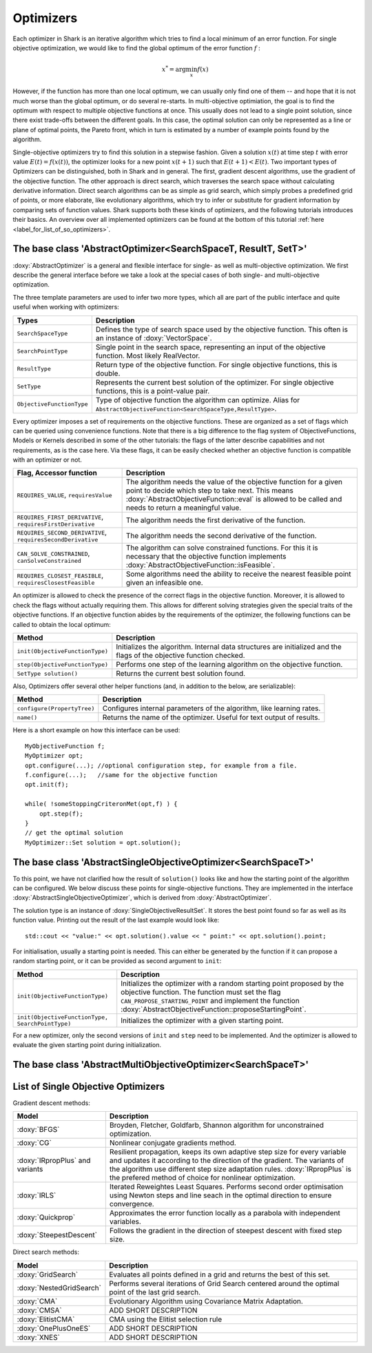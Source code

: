 Optimizers
==========

Each optimizer in Shark is an iterative algorithm which tries to find a local
minimum of an error function. For single objective optimization, we would like
to find the global optimum of the error function :math:`f` :

.. math::
  x^* = \arg \min_x f(x)

However, if the function has more than one local optimum, we can usually only
find one of them -- and hope that it is not much worse than the global optimum,
or do several re-starts. In multi-objective optimiation, the goal is to find the
optimum with respect to multiple objective functions at once. This usually does
not lead to a single point solution, since there exist trade-offs between the
different goals. In this case, the optimal solution can only be represented as a
line or plane of optimal points, the Pareto front, which in turn is estimated by
a number of example points found by the algorithm.

Single-objective optimizers try to find this solution in a stepwise fashion. Given a solution
:math:`x(t)` at time step :math:`t` with error value :math:`E(t)=f(x(t))`, the
optimizer looks for a new point :math:`x(t+1)` such that :math:`E(t+1)<E(t)`.
Two important types of Optimizers can be distinguished, both in Shark and in general.
The first, gradient descent algorithms, use the gradient of the objective function. The
other approach is direct search, which traverses the search space without calculating
derivative information. Direct search algorithms can be as simple as grid search, which
simply probes a predefined grid of points, or more elaborate, like evolutionary algorithms,
which try to infer or substitute for gradient information by comparing sets of function
values. Shark supports both these kinds of optimizers, and the following tutorials
introduces their basics. An overview over all implemented optimizers can be found
at the bottom of this tutorial :ref:`here <label_for_list_of_so_optimizers>`.



The base class 'AbstractOptimizer<SearchSpaceT, ResultT, SetT>'
---------------------------------------------------------------


:doxy:`AbstractOptimizer` is a general and flexible interface for single- as well as
multi-objective optimization. We first describe the general interface before we take
a look at the special cases of both single- and multi-objective optimization.

The three template parameters are used to infer two more types, which all are
part of the public interface and quite useful when working with optimizers:


==========================   =================================================================
Types                        Description
==========================   =================================================================
``SearchSpaceType``          Defines the type of search space used by the objective function.
                             This often is an instance of :doxy:`VectorSpace`.
``SearchPointType``          Single point in the search space, representing an input of the
                             objective function. Most likely RealVector.
``ResultType``               Return type of the objective function. For single objective
                             functions, this is double.
``SetType``                  Represents the current best solution of the optimizer. For single
                             objective functions, this is a point-value pair.
``ObjectiveFunctionType``    Type of objective function the algorithm can optimize. Alias for
                             ``AbstractObjectiveFunction<SearchSpaceType,ResultType>``.
==========================   =================================================================


Every optimizer imposes a set of requirements on the objective functions. These are
organized as a set of flags which can be queried using convenience functions. Note
that there is a big difference to the flag system of ObjectiveFunctions, Models or
Kernels described in some of the other tutorials: the flags of the latter describe
capabilities and not requirements, as is the case here. Via these flags, it can be
easily checked whether an objective function is compatible with an optimizer or not.


============================================================   ====================================================================
Flag, Accessor function                                         Description
============================================================   ====================================================================
``REQUIRES_VALUE``, ``requiresValue``                          The algorithm needs the value of the objective function for a given
                                                               point to decide which step to take next. This means
                                                               :doxy:`AbstractObjectiveFunction::eval` is allowed to be called and
                                                               needs to return a meaningful value.
``REQUIRES_FIRST_DERIVATIVE``, ``requiresFirstDerivative``     The algorithm needs the first derivative of the function.
``REQUIRES_SECOND_DERIVATIVE``, ``requiresSecondDerivative``   The algorithm needs the second derivative of the function.
``CAN_SOLVE_CONSTRAINED``, ``canSolveConstrained``             The algorithm can solve constrained functions. For this it is
                                                               necessary that the objective function implements
                                                               :doxy:`AbstractObjectiveFunction::isFeasible`.
``REQUIRES_CLOSEST_FEASIBLE``, ``requiresClosestFeasible``     Some algorithms need the ability to receive the nearest feasible
                                                               point given an infeasible one.
============================================================   ====================================================================



An optimizer is allowed to check the presence of the correct flags in the
objective function. Moreover, it is allowed to check the flags without actually
requiring them. This allows for different solving strategies given the special
traits of the objective functions. If an objective function abides by the
requirements of the optimizer, the following functions can be called to obtain
the local optimum:



============================================   =========================================================================
Method                                         Description
============================================   =========================================================================
``init(ObjectiveFunctionType)``                Initializes the algorithm. Internal data structures are initialized
                                               and the flags of the objective function checked.
``step(ObjectiveFunctionType)``                Performs one step of the learning algorithm on the objective function.
``SetType solution()``                         Returns the current best solution found.
============================================   =========================================================================



Also, Optimizers offer several other helper functions
(and, in addition to the below, are serializable):



============================================   =========================================================================
Method                                         Description
============================================   =========================================================================
``configure(PropertyTree)``                    Configures internal parameters of the algorithm, like learning rates.
``name()``                                     Returns the name of the optimizer. Useful for text output of results.
============================================   =========================================================================



Here is a short example on how this interface can be used::

  MyObjectiveFunction f;
  MyOptimizer opt;
  opt.configure(...); //optional configuration step, for example from a file.
  f.configure(...);   //same for the objective function
  opt.init(f);

  while( !someStoppingCriteronMet(opt,f) ) {
      opt.step(f);
  }
  // get the optimal solution
  MyOptimizer::Set solution = opt.solution();


.. todo::

    is the type correct in the last line of the above code? (Set -> SetType?)


The base class 'AbstractSingleObjectiveOptimizer<SearchSpaceT>'
---------------------------------------------------------------

To this point, we have not clarified how the result of ``solution()`` looks
like and how the starting point of the algorithm can be configured. We below
discuss these points for single-objective functions. They are implemented in
the interface :doxy:`AbstractSingleObjectiveOptimizer`, which is derived from
:doxy:`AbstractOptimizer`.

The solution type is an instance of :doxy:`SingleObjectiveResultSet`.
It stores the best point found so far as well as its function value.
Printing out the result of the last example would look like::

  std::cout << "value:" << opt.solution().value << " point:" << opt.solution().point;

For initialisation, usually a starting point is needed. This can either be
generated by the function if it can propose a random starting point, or it
can be provided as second argument to ``init``:



==================================================   =================================================================================
Method                                               Description
==================================================   =================================================================================
``init(ObjectiveFunctionType)``                      Initializes the optimizer with a random starting point proposed by the objective
                                                     function. The function must set the flag ``CAN_PROPOSE_STARTING_POINT`` and
                                                     implement the function :doxy:`AbstractObjectiveFunction::proposeStartingPoint`.
``init(ObjectiveFunctionType, SearchPointType)``     Initializes the optimizer with a given starting point.
==================================================   =================================================================================



For a new optimizer, only the second versions of ``init`` and ``step``
need to be implemented. And the optimizer is allowed to evaluate the given 
starting point during initialization.


The base class 'AbstractMultiObjectiveOptimizer<SearchSpaceT>'
--------------------------------------------------------------

.. todo::

    ADD TUTORIAL



.. _label_for_list_of_so_optimizers:


List of Single Objective Optimizers
------------------------------------



Gradient descent methods:

================================  =================================================================================
Model                             Description
================================  =================================================================================
:doxy:`BFGS`                      Broyden, Fletcher, Goldfarb, Shannon algorithm for unconstrained optimization.
:doxy:`CG`                        Nonlinear conjugate gradients method.
:doxy:`IRpropPlus` and variants   Resilient propagation, keeps its own adaptive step size for every variable
                                  and updates it according to the direction of the gradient. The variants of
                                  the algorithm use different step size adaptation rules. :doxy:`IRpropPlus`
                                  is the prefered method of choice for nonlinear optimization.
:doxy:`IRLS`                      Iterated Reweightes Least Squares. Performs second order optimisation using
                                  Newton steps and line seach in the optimal direction to ensure convergence.
:doxy:`Quickprop`                 Approximates the error function locally as a parabola with independent variables.
:doxy:`SteepestDescent`           Follows the gradient in the direction of steepest descent with fixed step size.
================================  =================================================================================



Direct search methods:

.. todo::

    add 3 missing descriptions below



================================  ========================================================================
Model                             Description
================================  ========================================================================
:doxy:`GridSearch`                Evaluates all points defined in a grid and returns the best of this set.
:doxy:`NestedGridSearch`          Performs several iterations of Grid Search centered around the optimal
                                  point of the last grid search.
:doxy:`CMA`                       Evolutionary Algorithm using Covariance Matrix Adaptation.
:doxy:`CMSA`                      ADD SHORT DESCRIPTION
:doxy:`ElitistCMA`                CMA using the Elitist selection rule
:doxy:`OnePlusOneES`              ADD SHORT DESCRIPTION
:doxy:`XNES`                      ADD SHORT DESCRIPTION
================================  ========================================================================


